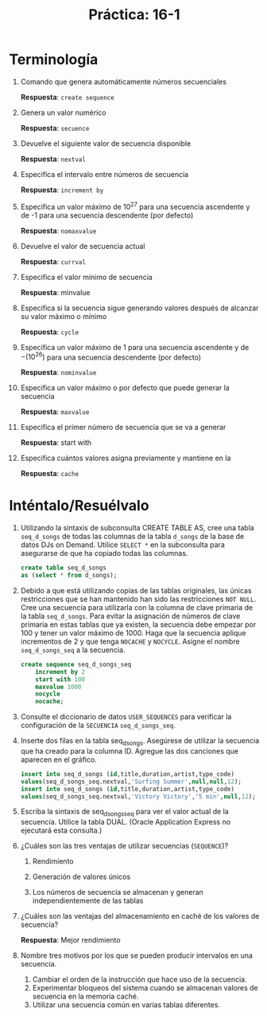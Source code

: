 #+title: Práctica: 16-1
#+LATEX_HEADER: \usepackage[margin=0.5in]{geometry}

* Terminología
1. Comando que genera automáticamente números secuenciales

   *Respuesta*: =create sequence=

2. Genera un valor numérico

   *Respuesta*: =secuence=

3. Devuelve el siguiente valor de secuencia disponible

   *Respuesta*: =nextval=

4. Especifica el intervalo entre números de secuencia

   *Respuesta*: =increment by=

5. Especifica un valor máximo de $10^27$ para una secuencia ascendente
   y de -1 para una secuencia descendente (por defecto)

   *Respuesta*: =nomaxvalue=

6. Devuelve el valor de secuencia actual

   *Respuesta*: =currval=

7. Especifica el valor mínimo de secuencia

   *Respuesta*: minvalue

8. Especifica si la secuencia sigue generando valores después de alcanzar
   su valor máximo o mínimo

   *Respuesta*: =cycle=

9. Especifica un valor máximo de 1 para una secuencia ascendente y de
   $-(10^26)$ para una secuencia descendente (por defecto)

   *Respuesta*: =nominvalue=

10. Especifica un valor máximo o por defecto que puede generar la secuencia

    *Respuesta*: =maxvalue=

11. Especifica el primer número de secuencia que se va a generar

    *Respuesta*: start with

12. Especifica cuántos valores asigna previamente y mantiene en la

    *Respuesta*: =cache=

* Inténtalo/Resuélvalo
1. Utilizando la sintaxis de subconsulta CREATE TABLE AS, cree una tabla
   =seq_d_songs= de todas las columnas de la tabla =d_songs= de la base de datos
   DJs on Demand. Utilice =SELECT *= en la subconsulta para asegurarse de que
   ha copiado todas las columnas.

   #+begin_src sql
    create table seq_d_songs
    as (select * from d_songs);
   #+end_src

   [[./resources/select_seq_d_songs.png]]

2. Debido a que está utilizando copias de las tablas originales, las
   únicas restricciones que se han mantenido han sido las restricciones
   =NOT NULL=. Cree una secuencia para utilizarla con la columna de
   clave primaria de la tabla =seq_d_songs=. Para evitar la asignación
   de números de clave primaria en estas tablas que ya existen, la
   secuencia debe empezar por 100 y tener un valor máximo de 1000. Haga
   que la secuencia aplique incrementos de 2 y que tenga =NOCACHE= y =NOCYCLE=.
   Asigne el nombre =seq_d_songs_seq= a la secuencia.

   #+begin_src sql
    create sequence seq_d_songs_seq
        increment by 2
        start with 100
        maxvalue 1000
        nocycle
        nocache;
   #+end_src

3. Consulte el diccionario de datos =USER_SEQUENCES= para verificar la
   configuración de la =SECUENCIA= =seq_d_songs_seq=.

   [[./resources/select_seq_d_songs_seq.png]]

4. Inserte dos filas en la tabla seq_d_songs. Asegúrese de utilizar la
   secuencia que ha creado para la columna ID. Agregue las dos canciones
   que aparecen en el gráfico.

   #+begin_src sql
    insert into seq_d_songs (id,title,duration,artist,type_code)
    values(seq_d_songs_seq.nextval,'Surfing Summer',null,null,12);
    insert into seq_d_songs (id,title,duration,artist,type_code)
    values(seq_d_songs_seq.nextval,'Victory Victory','5 min',null,12);
   #+end_src

5. Escriba la sintaxis de seq_d_songs_seq para ver el valor actual de la
   secuencia. Utilice la tabla DUAL. (Oracle Application Express no
   ejecutará esta consulta.)

6. ¿Cuáles son las tres ventajas de utilizar secuencias (=SEQUENCE=)?

   1. Rendimiento

   2. Generación de valores únicos

   3. Los números de secuencia se almacenan y generan independientemente
      de las tablas

7. ¿Cuáles son las ventajas del almacenamiento en caché de los valores
   de secuencia?

   *Respuesta*: Mejor rendimiento

8. Nombre tres motivos por los que se pueden producir intervalos en una
   secuencia.

    1. Cambiar el orden de la instrucción que hace uso de la secuencia.
    2. Experimentar bloqueos del sistema cuando se almacenan valores de
       secuencia en la memoria caché.
    3. Utilizar una secuencia común en varias tablas diferentes.
